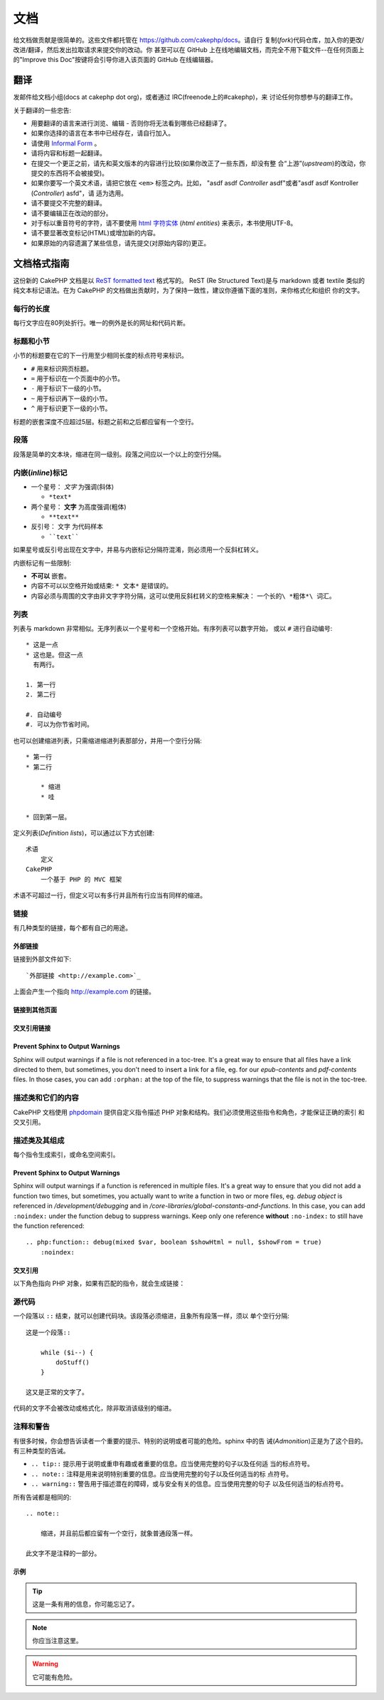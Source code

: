 文档
####

给文档做贡献是很简单的。这些文件都托管在 https://github.com/cakephp/docs。请自行
复制(*fork*)代码仓库，加入你的更改/改进/翻译，然后发出拉取请求来提交你的改动。你
甚至可以在 GitHub 上在线地编辑文档，而完全不用下载文件--在任何页面上的"Improve
this Doc"按键将会引导你进入该页面的 GitHub 在线编辑器。

翻译
====

发邮件给文档小组(docs at cakephp dot org)，或者通过 IRC(freenode上的#cakephp)，来
讨论任何你想参与的翻译工作。

关于翻译的一些忠告:

- 用要翻译的语言来进行浏览、编辑 - 否则你将无法看到哪些已经翻译了。
- 如果你选择的语言在本书中已经存在，请自行加入。
- 请使用 `Informal Form <http://en.wikipedia.org/wiki/Register_(linguistics)>`_ 。
- 请将内容和标题一起翻译。
- 在提交一个更正之前，请先和英文版本的内容进行比较(如果你改正了一些东西，却没有整
  合“上游”(*upstream*)的改动，你提交的东西将不会被接受)。
- 如果你要写一个英文术语，请把它放在 ``<em>`` 标签之内。比如，
  "asdf asdf *Controller* asdf"或者"asdf asdf Kontroller (*Controller*) asfd"，请
  适为选用。
- 请不要提交不完整的翻译。
- 请不要编辑正在改动的部分。
- 对于标以重音符号的字符，请不要使用
  `html 字符实体 <http://en.wikipedia.org/wiki/List_of_XML_and_HTML_character_entity_references>`_
  (*html entities*) 来表示，本书使用UTF-8。
- 请不要显著改变标记(HTML)或增加新的内容。
- 如果原始的内容遗漏了某些信息，请先提交(对原始内容的)更正。

文档格式指南
============

这份新的 CakePHP 文档是以
`ReST formatted text <http://en.wikipedia.org/wiki/ReStructuredText>`_ 格式写的。
ReST (Re Structured Text)是与 markdown 或者 textile 类似的纯文本标记语法。在为
CakePHP 的文档做出贡献时，为了保持一致性，建议你遵循下面的准则，来你格式化和组织
你的文字。

每行的长度
----------

每行文字应在80列处折行。唯一的例外是长的网址和代码片断。

标题和小节
----------

小节的标题要在它的下一行用至少相同长度的标点符号来标识。

- ``#`` 用来标识网页标题。
- ``=`` 用于标识在一个页面中的小节。
- ``-`` 用于标识下一级的小节。
- ``~`` 用于标识再下一级的小节。
- ``^`` 用于标识更下一级的小节。

标题的嵌套深度不应超过5层。标题之前和之后都应留有一个空行。

段落
----

段落是简单的文本块，缩进在同一级别。段落之间应以一个以上的空行分隔。

内嵌(*inline*)标记
------------------

* 一个星号： *文字* 为强调(斜体)

  * ``*text*``

* 两个星号： **文字** 为高度强调(粗体)

  * ``**text**``

* 反引号： ``文字`` 为代码样本

  * ````text````

如果星号或反引号出现在文字中，并易与内嵌标记分隔符混淆，则必须用一个反斜杠转义。

内嵌标记有一些限制:

*  **不可以** 嵌套。
* 内容不可以以空格开始或结束:  ``* 文本*`` 是错误的。
* 内容必须与周围的文字由非文字字符分隔，这可以使用反斜杠转义的空格来解决：
  ``一个长的\ *粗体*\ 词汇``。

列表
----

列表与 markdown 非常相似。无序列表以一个星号和一个空格开始。有序列表可以数字开始，
或以 ``#`` 进行自动编号::

    * 这是一点
    * 这也是。但这一点
      有两行。

    1. 第一行
    2. 第二行

    #. 自动编号
    #. 可以为你节省时间。

也可以创建缩进列表，只需缩进缩进列表那部分，并用一个空行分隔::

    * 第一行
    * 第二行

        * 缩进
        * 哇

    * 回到第一层。

定义列表(*Definition lists*)，可以通过以下方式创建::

    术语
        定义
    CakePHP
        一个基于 PHP 的 MVC 框架

术语不可超过一行，但定义可以有多行并且所有行应当有同样的缩进。

链接
----

有几种类型的链接，每个都有自己的用途。

外部链接
~~~~~~~~

链接到外部文件如下::

    `外部链接 <http://example.com>`_

上面会产生一个指向 http://example.com 的链接。

链接到其他页面
~~~~~~~~~~~~~~

.. rst:role:: doc

    指向文档中其他网页的链接可以使用 ``:doc:`` 角色(*role*)。你可以使用绝对路径或
    者相对路径，来链接到指定的文件中。请省略 ``.rst`` 扩展名。例如，如果链接
    ``:doc:`form``` 出现在文档 ``core-helpers/html`` 中，则该链接指向
    ``core-helpers/form`` 。如果链接是 ``:doc:`/core-helpers``` ，那么不论它用在
    那里，总是会指向 ``/core-helpers`` 。

交叉引用链接
~~~~~~~~~~~~

.. rst:role:: ref

    你可以使用 ``:ref:`` 角色交叉引用在任何文件中的任何标题。链接标签指向的目标在
    整个文档必须是唯一的。当为类的方法创建标签时，最好使用 ``class-method`` 作为
    您的链接标签的格式。

    标签最常见的用途是在标题之前。例如::

        .. 标签名称:

        小节标题
        --------

        更多内容在这里。

    在其他地方你可以用 ``:ref:`标签名称``` 引用上面的小节。链接的文字可以是标签之后的
    标题。你也可以使用 ``:ref:`链接文字 <标签名称>``` 的方式来提供自定义的链接文字。

Prevent Sphinx to Output Warnings
~~~~~~~~~~~~~~~~~~~~~~~~~~~~~~~~~

Sphinx will output warnings if a file is not referenced in a toc-tree. It's
a great way to ensure that all files have a link directed to them, but
sometimes, you don't need to insert a link for a file, eg. for our
`epub-contents` and `pdf-contents` files. In those cases, you can add
``:orphan:`` at the top of the file, to suppress warnings that the file is not
in the toc-tree.

描述类和它们的内容
------------------

CakePHP 文档使用 `phpdomain <http://pypi.python.org/pypi/sphinxcontrib-phpdomain>`_
提供自定义指令描述 PHP 对象和结构。我们必须使用这些指令和角色，才能保证正确的索引
和交叉引用。

描述类及其组成
--------------

每个指令生成索引，或命名空间索引。

.. rst:directive:: .. php:global:: name

   这个指令声明一个新的PHP全局变量。

.. rst:directive:: .. php:function:: name(signature)

   定义一个新的处于类之外的函数。

.. rst:directive:: .. php:const:: name

   这个指令声明一个新的 PHP 常量，也可以在一个类的指令之内使用它来创建类的常量。

.. rst:directive:: .. php:exception:: name

   这个指令在当前命名空间内声明一个新的 PHP 异常。其签名可以包括构造函数的参数。

.. rst:directive:: .. php:class:: name

   描述了一个类。属于该类的方法、属性和常量应该处于这个指令之内::

        .. php:class:: MyClass

            类的说明

           .. php:method:: method($argument)

           方法的说明

   属性、方法和常量不需要嵌套。他们可以直接位于类的声明之后::

        .. php:class:: MyClass

            关于类的文字

        .. php:method:: methodName()

            关于方法的文字

   .. seealso:: :rst:dir:`php:method`, :rst:dir:`php:attr`, :rst:dir:`php:const`

.. rst:directive:: .. php:method:: name(signature)

   描述一个类的方法，其参数、返回值以及异常::

        .. php:method:: instanceMethod($one, $two)

            :param string $one: 第一个参数.
            :param string $two: 第二个参数.
            :returns: 一个数组。
            :throws: InvalidArgumentException

           这是一个实例方法。

.. rst:directive:: .. php:staticmethod:: ClassName::methodName(signature)

    描述了一个静态方法，其参数、返回值以及异常，选项可参看 :rst:dir:`php:method` 。

.. rst:directive:: .. php:attr:: name

   描述一个类的属性(*property/attribute*)。

Prevent Sphinx to Output Warnings
~~~~~~~~~~~~~~~~~~~~~~~~~~~~~~~~~

Sphinx will output warnings if a function is referenced in multiple files. It's
a great way to ensure that you did not add a function two times, but
sometimes, you actually want to write a function in two or more files, eg.
`debug object` is referenced in `/development/debugging` and in
`/core-libraries/global-constants-and-functions`. In this case, you can add
``:noindex:`` under the function debug to suppress warnings. Keep only
one reference **without** ``:no-index:`` to still have the function referenced::

    .. php:function:: debug(mixed $var, boolean $showHtml = null, $showFrom = true)
        :noindex:

交叉引用
~~~~~~~~

以下角色指向 PHP 对象，如果有匹配的指令，就会生成链接：

.. rst:role:: php:func

   指向一个PHP函数。

.. rst:role:: php:global

   指向一个名称以 ``$`` 开始的全局变量。

.. rst:role:: php:const

   指向一个全局常量、或类的常量。类的常量应当以所属类为前缀。

        DateTime 有一个 :php:const:`DateTime::ATOM` 常量。

.. rst:role:: php:class

   指向一个以名称标识的类::

     :php:class:`ClassName`

.. rst:role:: php:meth

   指向一个类的方法，该角色支持两种方法::

     :php:meth:`DateTime::setDate`
     :php:meth:`类名::静态方法`

.. rst:role:: php:attr

   指向一个对象的属性::

      :php:attr:`ClassName::$propertyName`

.. rst:role:: php:exc

   指向一个异常。

源代码
------

一个段落以 ``::`` 结束，就可以创建代码块。该段落必须缩进，且象所有段落一样，须以
单个空行分隔::

    这是一个段落::

        while ($i--) {
            doStuff()
        }

    这又是正常的文字了。

代码的文字不会被改动或格式化，除非取消该级别的缩进。

注释和警告
----------

有很多时候，你会想告诉读者一个重要的提示、特别的说明或者可能的危险。sphinx 中的告
诫(*Admonition*)正是为了这个目的。有三种类型的告诫。

* ``.. tip::`` 提示用于说明或重申有趣或者重要的信息。应当使用完整的句子以及任何适
  当的标点符号。
* ``.. note::`` 注释是用来说明特别重要的信息。应当使用完整的句子以及任何适当的标
  点符号。
* ``.. warning::`` 警告用于描述潜在的障碍，或与安全有关的信息。应当使用完整的句子
  以及任何适当的标点符号。

所有告诫都是相同的::

    .. note::

        缩进，并且前后都应留有一个空行，就象普通段落一样。

    此文字不是注释的一部分。

示例
~~~~

.. tip::

    这是一条有用的信息，你可能忘记了。

.. note::

    你应当注意这里。

.. warning::

    它可能有危险。

.. meta::
    :title lang=zh: Documentation
    :keywords lang=zh: partial translations,translation efforts,html entities,text markup,asfd,asdf,structured text,english content,markdown,formatted text,dot org,repo,consistency,translator,freenode,textile,improvements,syntax,cakephp,submission

